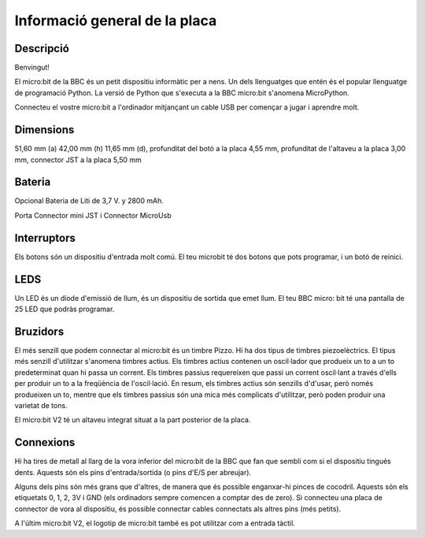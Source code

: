 Informació general de la placa
==============================

Descripció
----------

Benvingut!

El micro:bit de la BBC és un petit dispositiu informàtic per a nens. Un dels llenguatges que entén és el popular llenguatge de programació Python. La versió de Python que s'executa a la BBC micro:bit s'anomena MicroPython.

Connecteu el vostre micro:bit a l'ordinador mitjançant un cable USB per començar a jugar i aprendre molt.

Dimensions
----------

51,60 mm (a) 42,00 mm (h) 11,65 mm (d), profunditat del botó a la placa 4,55 mm, profunditat de l'altaveu a la placa 3,00 mm, connector JST a la placa 5,50 mm

Bateria
-------

Opcional Bateria de Liti de 3,7 V. y 2800 mAh.

Porta Connector mini JST i Connector MicroUsb

Interruptors
----------

Els botons són un dispositiu d'entrada molt comú. El teu microbit té dos botons que pots programar, i un botó de reinici.

LEDS
----------

Un LED és un díode d'emissió de llum, és un dispositiu de sortida que emet llum. El teu BBC micro: bit té una pantalla de 25 LED que podràs programar.

Bruzidors
----------

El més senzill que podem connectar al micro:bit és un timbre Pizzo. Hi ha dos tipus de timbres piezoelèctrics. El tipus més senzill d'utilitzar s'anomena timbres actius. Els timbres actius contenen un oscil·lador que produeix un to a un to predeterminat quan hi passa un corrent. Els timbres passius requereixen que passi un corrent oscil·lant a través d'ells per produir un to a la freqüència de l'oscil·lació. En resum, els timbres actius són senzills d'd'usar, però només produeixen un to, mentre que els timbres passius són una mica més complicats d'utilitzar, però poden produir una varietat de tons.

El micro:bit V2 té un altaveu integrat situat a la part posterior de la placa.

Connexions
----------

Hi ha tires de metall al llarg de la vora inferior del micro:bit de la BBC que fan que sembli com si el dispositiu tingués dents. Aquests són els pins d'entrada/sortida (o pins d'E/S per abreujar).

Alguns dels pins són més grans que d'altres, de manera que és possible enganxar-hi pinces de cocodril. Aquests són els etiquetats 0, 1, 2, 3V i GND (els ordinadors sempre comencen a comptar des de zero). Si connecteu una placa de connector de vora al dispositiu, és possible connectar cables connectats als altres pins (més petits).

A l'últim micro:bit V2, el logotip de micro:bit també es pot utilitzar com a entrada tàctil.
